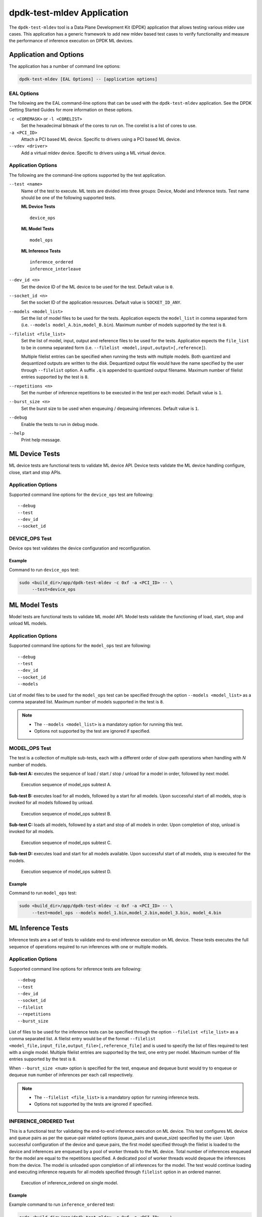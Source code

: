 ..  SPDX-License-Identifier: BSD-3-Clause
    Copyright (c) 2022 Marvell.

dpdk-test-mldev Application
===========================

The ``dpdk-test-mldev`` tool is a Data Plane Development Kit (DPDK) application
that allows testing various mldev use cases.
This application has a generic framework to add new mldev based test cases
to verify functionality
and measure the performance of inference execution on DPDK ML devices.


Application and Options
-----------------------

The application has a number of command line options:

.. code-block:: console

   dpdk-test-mldev [EAL Options] -- [application options]


EAL Options
~~~~~~~~~~~

The following are the EAL command-line options that can be used
with the ``dpdk-test-mldev`` application.
See the DPDK Getting Started Guides for more information on these options.

``-c <COREMASK>`` or ``-l <CORELIST>``
  Set the hexadecimal bitmask of the cores to run on.
  The corelist is a list of cores to use.

``-a <PCI_ID>``
  Attach a PCI based ML device.
  Specific to drivers using a PCI based ML device.

``--vdev <driver>``
  Add a virtual mldev device.
  Specific to drivers using a ML virtual device.


Application Options
~~~~~~~~~~~~~~~~~~~

The following are the command-line options supported by the test application.

``--test <name>``
  Name of the test to execute.
  ML tests are divided into three groups: Device, Model and Inference tests.
  Test name should be one of the following supported tests.

  **ML Device Tests** ::

    device_ops

  **ML Model Tests** ::

    model_ops

  **ML Inference Tests** ::

    inference_ordered
    inference_interleave

``--dev_id <n>``
  Set the device ID of the ML device to be used for the test.
  Default value is ``0``.

``--socket_id <n>``
  Set the socket ID of the application resources.
  Default value is ``SOCKET_ID_ANY``.

``--models <model_list>``
  Set the list of model files to be used for the tests.
  Application expects the ``model_list`` in comma separated form
  (i.e. ``--models model_A.bin,model_B.bin``).
  Maximum number of models supported by the test is ``8``.

``--filelist <file_list>``
  Set the list of model, input, output and reference files to be used for the tests.
  Application expects the ``file_list`` to be in comma separated form
  (i.e. ``--filelist <model,input,output>[,reference]``).

  Multiple filelist entries can be specified when running the tests with multiple models.
  Both quantized and dequantized outputs are written to the disk.
  Dequantized output file would have the name specified by the user through ``--filelist`` option.
  A suffix ``.q`` is appended to quantized output filename.
  Maximum number of filelist entries supported by the test is ``8``.

``--repetitions <n>``
  Set the number of inference repetitions to be executed in the test per each model.
  Default value is ``1``.

``--burst_size <n>``
  Set the burst size to be used when enqueuing / dequeuing inferences.
  Default value is ``1``.

``--debug``
  Enable the tests to run in debug mode.

``--help``
  Print help message.


ML Device Tests
---------------

ML device tests are functional tests to validate ML device API.
Device tests validate the ML device handling configure, close, start and stop APIs.


Application Options
~~~~~~~~~~~~~~~~~~~

Supported command line options for the ``device_ops`` test are following::

   --debug
   --test
   --dev_id
   --socket_id


DEVICE_OPS Test
~~~~~~~~~~~~~~~

Device ops test validates the device configuration and reconfiguration.


Example
^^^^^^^

Command to run ``device_ops`` test:

.. code-block:: console

   sudo <build_dir>/app/dpdk-test-mldev -c 0xf -a <PCI_ID> -- \
        --test=device_ops


ML Model Tests
--------------

Model tests are functional tests to validate ML model API.
Model tests validate the functioning of load, start, stop and unload ML models.


Application Options
~~~~~~~~~~~~~~~~~~~

Supported command line options for the ``model_ops`` test are following::

   --debug
   --test
   --dev_id
   --socket_id
   --models

List of model files to be used for the ``model_ops`` test can be specified
through the option ``--models <model_list>`` as a comma separated list.
Maximum number of models supported in the test is ``8``.

.. note::

   * The ``--models <model_list>`` is a mandatory option for running this test.
   * Options not supported by the test are ignored if specified.


MODEL_OPS Test
~~~~~~~~~~~~~~

The test is a collection of multiple sub-tests,
each with a different order of slow-path operations
when handling with `N` number of models.

**Sub-test A:**
executes the sequence of load / start / stop / unload for a model in order,
followed by next model.

.. _figure_mldev_model_ops_subtest_a:

.. figure:: img/mldev_model_ops_subtest_a.*

   Execution sequence of model_ops subtest A.

**Sub-test B:**
executes load for all models, followed by a start for all models.
Upon successful start of all models, stop is invoked for all models followed by unload.

.. _figure_mldev_model_ops_subtest_b:

.. figure:: img/mldev_model_ops_subtest_b.*

   Execution sequence of model_ops subtest B.

**Sub-test C:**
loads all models, followed by a start and stop of all models in order.
Upon completion of stop, unload is invoked for all models.

.. _figure_mldev_model_ops_subtest_c:

.. figure:: img/mldev_model_ops_subtest_c.*

   Execution sequence of model_ops subtest C.

**Sub-test D:**
executes load and start for all models available.
Upon successful start of all models, stop is executed for the models.

.. _figure_mldev_model_ops_subtest_d:

.. figure:: img/mldev_model_ops_subtest_d.*

   Execution sequence of model_ops subtest D.


Example
^^^^^^^

Command to run ``model_ops`` test:

.. code-block:: console

   sudo <build_dir>/app/dpdk-test-mldev -c 0xf -a <PCI_ID> -- \
        --test=model_ops --models model_1.bin,model_2.bin,model_3.bin, model_4.bin


ML Inference Tests
------------------

Inference tests are a set of tests to validate end-to-end inference execution on ML device.
These tests executes the full sequence of operations required to run inferences
with one or multiple models.


Application Options
~~~~~~~~~~~~~~~~~~~

Supported command line options for inference tests are following::

   --debug
   --test
   --dev_id
   --socket_id
   --filelist
   --repetitions
   --burst_size

List of files to be used for the inference tests can be specified
through the option ``--filelist <file_list>`` as a comma separated list.
A filelist entry would be of the format
``--filelist <model_file,input_file,output_file>[,reference_file]``
and is used to specify the list of files required to test with a single model.
Multiple filelist entries are supported by the test, one entry per model.
Maximum number of file entries supported by the test is ``8``.

When ``--burst_size <num>`` option is specified for the test,
enqueue and dequeue burst would try to enqueue or dequeue
``num`` number of inferences per each call respectively.

.. note::

   * The ``--filelist <file_list>`` is a mandatory option for running inference tests.
   * Options not supported by the tests are ignored if specified.


INFERENCE_ORDERED Test
~~~~~~~~~~~~~~~~~~~~~~

This is a functional test for validating the end-to-end inference execution on ML device.
This test configures ML device and queue pairs
as per the queue-pair related options (queue_pairs and queue_size) specified by the user.
Upon successful configuration of the device and queue pairs,
the first model specified through the filelist is loaded to the device
and inferences are enqueued by a pool of worker threads to the ML device.
Total number of inferences enqueued for the model are equal to the repetitions specified.
A dedicated pool of worker threads would dequeue the inferences from the device.
The model is unloaded upon completion of all inferences for the model.
The test would continue loading and executing inference requests for all models
specified through ``filelist`` option in an ordered manner.

.. _figure_mldev_inference_ordered:

.. figure:: img/mldev_inference_ordered.*

   Execution of inference_ordered on single model.


Example
^^^^^^^

Example command to run ``inference_ordered`` test:

.. code-block:: console

   sudo <build_dir>/app/dpdk-test-mldev -c 0xf -a <PCI_ID> -- \
        --test=inference_ordered --filelist model.bin,input.bin,output.bin

Example command to run ``inference_ordered`` test with a specific burst size:

.. code-block:: console

   sudo <build_dir>/app/dpdk-test-mldev -c 0xf -a <PCI_ID> -- \
        --test=inference_ordered --filelist model.bin,input.bin,output.bin \
        --burst_size 12


INFERENCE_INTERLEAVE Test
~~~~~~~~~~~~~~~~~~~~~~~~~

This is a stress test for validating the end-to-end inference execution on ML device.
The test configures the ML device and queue pairs
as per the queue-pair related options (queue_pairs and queue_size) specified by the user.
Upon successful configuration of the device and queue pairs,
all models specified through the filelist are loaded to the device.
Inferences for multiple models are enqueued by a pool of worker threads in parallel.
Inference execution by the device is interleaved between multiple models.
Total number of inferences enqueued for a model are equal to the repetitions specified.
An additional pool of threads would dequeue the inferences from the device.
Models would be unloaded upon completion of inferences for all models loaded.

.. _figure_mldev_inference_interleave:

.. figure:: img/mldev_inference_interleave.*

   Execution of inference_interleave on single model.


Example
^^^^^^^

Example command to run ``inference_interleave`` test:

.. code-block:: console

   sudo <build_dir>/app/dpdk-test-mldev -c 0xf -a <PCI_ID> -- \
        --test=inference_interleave --filelist model.bin,input.bin,output.bin

Example command to run ``inference_interleave`` test with multiple models:

.. code-block:: console

   sudo <build_dir>/app/dpdk-test-mldev -c 0xf -a <PCI_ID> -- \
        --test=inference_interleave --filelist model_A.bin,input_A.bin,output_A.bin \
        --filelist model_B.bin,input_B.bin,output_B.bin

Example command to run ``inference_interleave`` test with a specific burst size:

.. code-block:: console

   sudo <build_dir>/app/dpdk-test-mldev -c 0xf -a <PCI_ID> -- \
        --test=inference_interleave --filelist model.bin,input.bin,output.bin \
        --burst_size 16


Debug mode
----------

ML tests can be executed in debug mode by enabling the option ``--debug``.
Execution of tests in debug mode would enable additional prints.
